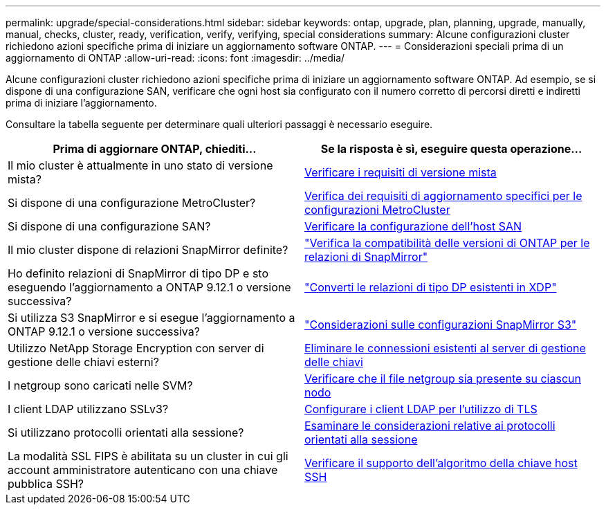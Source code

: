 ---
permalink: upgrade/special-considerations.html 
sidebar: sidebar 
keywords: ontap, upgrade, plan, planning, upgrade, manually, manual, checks, cluster, ready, verification, verify, verifying, special considerations 
summary: Alcune configurazioni cluster richiedono azioni specifiche prima di iniziare un aggiornamento software ONTAP. 
---
= Considerazioni speciali prima di un aggiornamento di ONTAP
:allow-uri-read: 
:icons: font
:imagesdir: ../media/


[role="lead"]
Alcune configurazioni cluster richiedono azioni specifiche prima di iniziare un aggiornamento software ONTAP.  Ad esempio, se si dispone di una configurazione SAN, verificare che ogni host sia configurato con il numero corretto di percorsi diretti e indiretti prima di iniziare l'aggiornamento.

Consultare la tabella seguente per determinare quali ulteriori passaggi è necessario eseguire.

[cols="2*"]
|===
| Prima di aggiornare ONTAP, chiediti... | Se la risposta è *sì*, eseguire questa operazione... 


| Il mio cluster è attualmente in uno stato di versione mista? | xref:concept_mixed_version_requirements.html[Verificare i requisiti di versione mista] 


| Si dispone di una configurazione MetroCluster?  a| 
xref:concept_upgrade_requirements_for_metrocluster_configurations.html[Verifica dei requisiti di aggiornamento specifici per le configurazioni MetroCluster]



| Si dispone di una configurazione SAN? | xref:task_verifying_the_san_configuration.html[Verificare la configurazione dell'host SAN] 


| Il mio cluster dispone di relazioni SnapMirror definite? | link:../data-protection/compatible-ontap-versions-snapmirror-concept.html["Verifica la compatibilità delle versioni di ONTAP per le relazioni di SnapMirror"] 


| Ho definito relazioni di SnapMirror di tipo DP e sto eseguendo l'aggiornamento a ONTAP 9.12.1 o versione successiva? | link:../data-protection/convert-snapmirror-version-flexible-task.html["Converti le relazioni di tipo DP esistenti in XDP"] 


| Si utilizza S3 SnapMirror e si esegue l'aggiornamento a ONTAP 9.12.1 o versione successiva? | link:considerations-for-s3-snapmirror-concept.html["Considerazioni sulle configurazioni SnapMirror S3"] 


| Utilizzo NetApp Storage Encryption con server di gestione delle chiavi esterni? | xref:task_preparing_to_upgrade_nodes_using_netapp_storage_encryption_with_external_key_management_servers.html[Eliminare le connessioni esistenti al server di gestione delle chiavi] 


| I netgroup sono caricati nelle SVM? | xref:task_verifying_that_the_netgroup_file_is_present_on_all_nodes.html[Verificare che il file netgroup sia presente su ciascun nodo] 


| I client LDAP utilizzano SSLv3? | xref:task_configuring_ldap_clients_to_use_tls_for_highest_security.html[Configurare i client LDAP per l'utilizzo di TLS] 


| Si utilizzano protocolli orientati alla sessione? | xref:concept_considerations_for_session_oriented_protocols.html[Esaminare le considerazioni relative ai protocolli orientati alla sessione] 


| La modalità SSL FIPS è abilitata su un cluster in cui gli account amministratore autenticano con una chiave pubblica SSH? | xref:considerations-authenticate-ssh-public-key-fips-concept.html[Verificare il supporto dell'algoritmo della chiave host SSH] 
|===